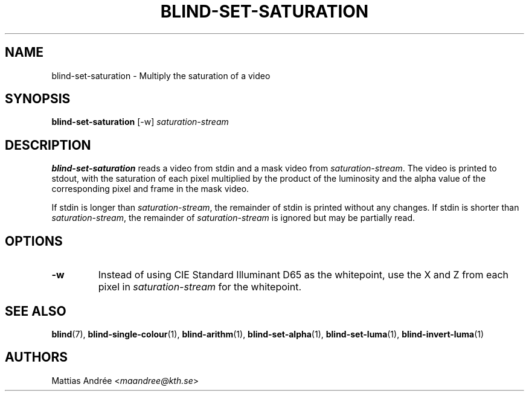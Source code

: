 .TH BLIND-SET-SATURATION 1 blind
.SH NAME
blind-set-saturation - Multiply the saturation of a video
.SH SYNOPSIS
.B blind-set-saturation
[-w]
.I saturation-stream
.SH DESCRIPTION
.B blind-set-saturation
reads a video from stdin and a mask video from
.IR saturation-stream .
The video is printed to stdout, with the saturation
of each pixel multiplied by the product of the
luminosity and the alpha value of the corresponding
pixel and frame in the mask video.
.P
If stdin is longer than
.IR saturation-stream ,
the remainder of stdin is printed without any changes.
If stdin is shorter than
.IR saturation-stream ,
the remainder of
.I saturation-stream
is ignored but may be partially read.
.SH OPTIONS
.TP
.B -w
Instead of using CIE Standard Illuminant D65 as the
whitepoint, use the X and Z from each pixel in
.I saturation-stream
for the whitepoint.
.SH SEE ALSO
.BR blind (7),
.BR blind-single-colour (1),
.BR blind-arithm (1),
.BR blind-set-alpha (1),
.BR blind-set-luma (1),
.BR blind-invert-luma (1)
.SH AUTHORS
Mattias Andrée
.RI < maandree@kth.se >
